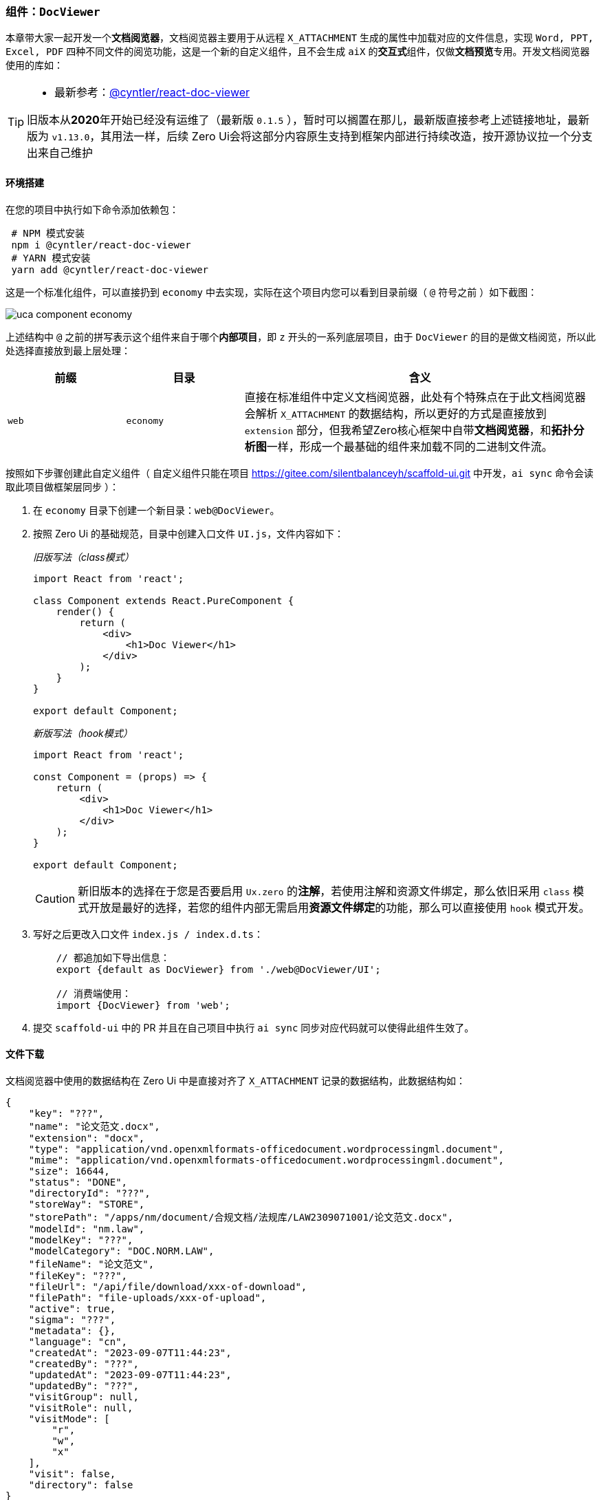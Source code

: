 ifndef::imagesdir[:imagesdir: ../images]
:data-uri:
:table-caption!:

=== 组件：`DocViewer`[[__WEB_UCA_DOC_VIEWER]]

本章带大家一起开发一个**文档阅览器**，文档阅览器主要用于从远程 `X_ATTACHMENT` 生成的属性中加载对应的文件信息，实现 `Word, PPT, Excel, PDF` 四种不同文件的阅览功能，这是一个新的自定义组件，且不会生成 `aiX` 的**交互式**组件，仅做**文档预览**专用。开发文档阅览器使用的库如：

[TIP]
====
- 最新参考：link:https://github.com/cyntler/react-doc-viewer[@cyntler/react-doc-viewer]

旧版本从**2020**年开始已经没有运维了（最新版 `0.1.5` ），暂时可以搁置在那儿，最新版直接参考上述链接地址，最新版为 `v1.13.0`，其用法一样，后续 Zero Ui会将这部分内容原生支持到框架内部进行持续改造，按开源协议拉一个分支出来自己维护
====

==== 环境搭建

在您的项目中执行如下命令添加依赖包：

[source,bash]
----
 # NPM 模式安装
 npm i @cyntler/react-doc-viewer
 # YARN 模式安装
 yarn add @cyntler/react-doc-viewer
----

这是一个标准化组件，可以直接扔到 `economy` 中去实现，实际在这个项目内您可以看到目录前缀（ `@` 符号之前 ）如下截图：

image:uca-component-economy.png[]

上述结构中 `@` 之前的拼写表示这个组件来自于哪个**内部项目**，即 `z` 开头的一系列底层项目，由于 `DocViewer` 的目的是做文档阅览，所以此处选择直接放到最上层处理：

[options="header",cols="2,2,6"]
|====
|前缀|目录|含义
|`web`|`economy`|直接在标准组件中定义文档阅览器，此处有个特殊点在于此文档阅览器会解析 `X_ATTACHMENT` 的数据结构，所以更好的方式是直接放到 `extension` 部分，但我希望Zero核心框架中自带**文档阅览器**，和**拓扑分析图**一样，形成一个最基础的组件来加载不同的二进制文件流。
|====

按照如下步骤创建此自定义组件（ 自定义组件只能在项目 <https://gitee.com/silentbalanceyh/scaffold-ui.git> 中开发，`ai sync` 命令会读取此项目做框架层同步 ）：

1. 在 `economy` 目录下创建一个新目录：`web@DocViewer`。
2. 按照 Zero Ui 的基础规范，目录中创建入口文件 `UI.js`，文件内容如下：
+
--
_旧版写法（class模式）_

[source,jsx]
----
import React from 'react';

class Component extends React.PureComponent {
    render() {
        return (
            <div>
                <h1>Doc Viewer</h1>
            </div>
        );
    }
}

export default Component;
----

_新版写法（hook模式）_

[source,jsx]
----
import React from 'react';

const Component = (props) => {
    return (
        <div>
            <h1>Doc Viewer</h1>
        </div>
    );
}

export default Component;
----

[CAUTION]
====
新旧版本的选择在于您是否要启用 `Ux.zero` 的**注解**，若使用注解和资源文件绑定，那么依旧采用 `class` 模式开放是最好的选择，若您的组件内部无需启用**资源文件绑定**的功能，那么可以直接使用 `hook` 模式开发。
====
--

3. 写好之后更改入口文件 `index.js / index.d.ts`：
+
--
[source,js]
----
    // 都追加如下导出信息：
    export {default as DocViewer} from './web@DocViewer/UI';
    
    // 消费端使用：
    import {DocViewer} from 'web';
----
--

4. 提交 `scaffold-ui` 中的 PR 并且在自己项目中执行 `ai sync` 同步对应代码就可以使得此组件生效了。

==== 文件下载

文档阅览器中使用的数据结构在 Zero Ui 中是直接对齐了 `X_ATTACHMENT` 记录的数据结构，此数据结构如：

[source,json]
----
{
    "key": "???",
    "name": "论文范文.docx",
    "extension": "docx",
    "type": "application/vnd.openxmlformats-officedocument.wordprocessingml.document",
    "mime": "application/vnd.openxmlformats-officedocument.wordprocessingml.document",
    "size": 16644,
    "status": "DONE",
    "directoryId": "???",
    "storeWay": "STORE",
    "storePath": "/apps/nm/document/合规文档/法规库/LAW2309071001/论文范文.docx",
    "modelId": "nm.law",
    "modelKey": "???",
    "modelCategory": "DOC.NORM.LAW",
    "fileName": "论文范文",
    "fileKey": "???",
    "fileUrl": "/api/file/download/xxx-of-download",
    "filePath": "file-uploads/xxx-of-upload",
    "active": true,
    "sigma": "???",
    "metadata": {},
    "language": "cn",
    "createdAt": "2023-09-07T11:44:23",
    "createdBy": "???",
    "updatedAt": "2023-09-07T11:44:23",
    "updatedBy": "???",
    "visitGroup": null,
    "visitRole": null,
    "visitMode": [
        "r",
        "w",
        "x"
    ],
    "visit": false,
    "directory": false
}
----

上述数据结构描述了远程存储的文件基本信息，此处对**文件阅览器**而言，最核心属性如：

[options="header", cols="25,75"]
|====
|属性|含义
|`name` |文件原始名称，下载时也可以使用此名称存储到客户端。
|`mime / type` |文件的MIME，此属性很重要，它描述了远程文件的核心格式，虽然**文档阅览器**可以通过后缀名对文件类型进行区分，但 `mime` 是文件类型上传时留下的最本质的元数据，它可以作为**严格模式**下的文件验证基础，防止用户恶意篡改后缀名导致非法攻击行为。
|`fileUrl` |下载文件专用的地址，内置会调用 `Ux.ajaxDownload` 的方法来从远程拉取文件的二进制数据内容（也是本小章节需完成的开发内容）。
|`fileKey` |文件唯一键，此唯一键在后端可跨任何系统做全局**唯一**的标识，从云存储角度打破了所属的维度概念，简单说整个平台上传的文件都只有一个唯一的`fileKey`。
|====

由于 `DocViewer` 使用的是 `class` 模式的开发，文件下载流程应该在 `componentDidMount` 方法中设置，并在预览之前初始化好组件状态。
